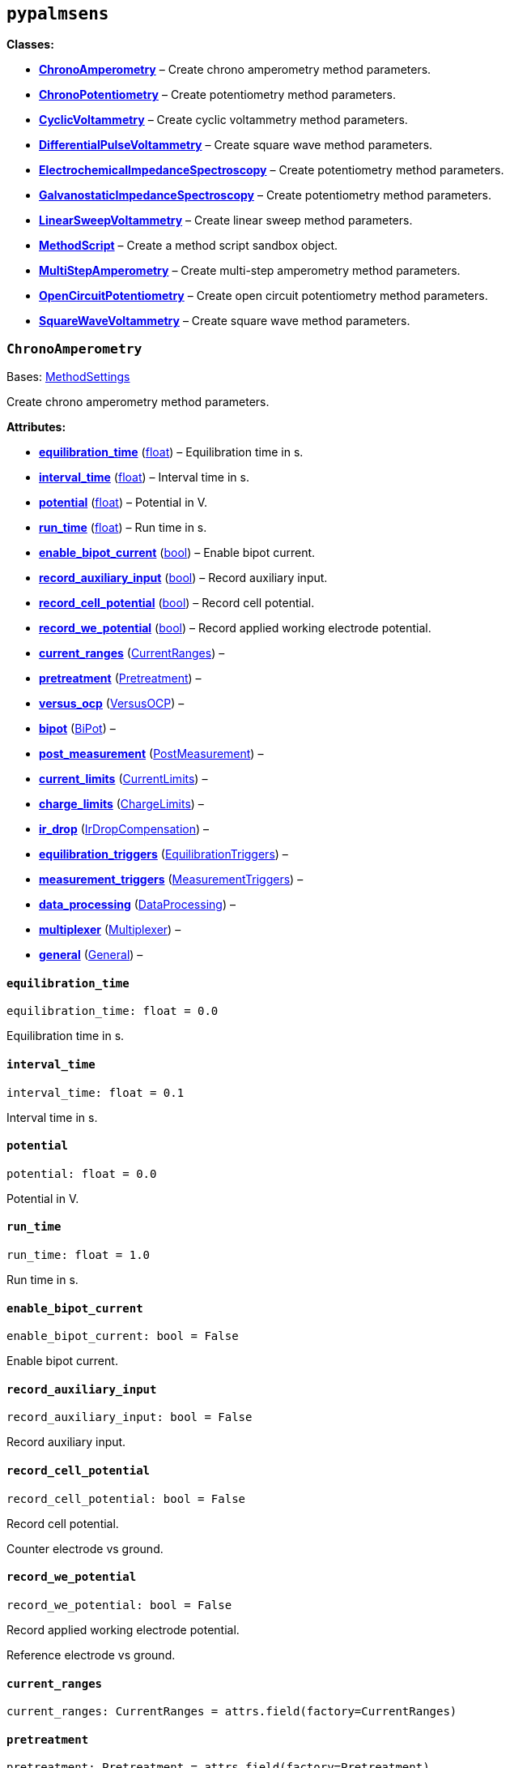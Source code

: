 == `pypalmsens`

*Classes:*

* link:#pypalmsens.ChronoAmperometry[*ChronoAmperometry*] – Create
chrono amperometry method parameters.
* link:#pypalmsens.ChronoPotentiometry[*ChronoPotentiometry*] – Create
potentiometry method parameters.
* link:#pypalmsens.CyclicVoltammetry[*CyclicVoltammetry*] – Create
cyclic voltammetry method parameters.
* link:#pypalmsens.DifferentialPulseVoltammetry[*DifferentialPulseVoltammetry*]
– Create square wave method parameters.
* link:#pypalmsens.ElectrochemicalImpedanceSpectroscopy[*ElectrochemicalImpedanceSpectroscopy*]
– Create potentiometry method parameters.
* link:#pypalmsens.GalvanostaticImpedanceSpectroscopy[*GalvanostaticImpedanceSpectroscopy*]
– Create potentiometry method parameters.
* link:#pypalmsens.LinearSweepVoltammetry[*LinearSweepVoltammetry*] –
Create linear sweep method parameters.
* link:#pypalmsens.MethodScript[*MethodScript*] – Create a method script
sandbox object.
* link:#pypalmsens.MultiStepAmperometry[*MultiStepAmperometry*] – Create
multi-step amperometry method parameters.
* link:#pypalmsens.OpenCircuitPotentiometry[*OpenCircuitPotentiometry*]
– Create open circuit potentiometry method parameters.
* link:#pypalmsens.SquareWaveVoltammetry[*SquareWaveVoltammetry*] –
Create square wave method parameters.

=== `ChronoAmperometry`

Bases:
link:#pypalmsens._methods.techniques.MethodSettings[MethodSettings]

Create chrono amperometry method parameters.

*Attributes:*

* link:#pypalmsens.ChronoAmperometry.equilibration_time[*equilibration++_++time*]
(link:#float[float]) – Equilibration time in s.
* link:#pypalmsens.ChronoAmperometry.interval_time[*interval++_++time*]
(link:#float[float]) – Interval time in s.
* link:#pypalmsens.ChronoAmperometry.potential[*potential*]
(link:#float[float]) – Potential in V.
* link:#pypalmsens.ChronoAmperometry.run_time[*run++_++time*]
(link:#float[float]) – Run time in s.
* link:#pypalmsens.ChronoAmperometry.enable_bipot_current[*enable++_++bipot++_++current*]
(link:#bool[bool]) – Enable bipot current.
* link:#pypalmsens.ChronoAmperometry.record_auxiliary_input[*record++_++auxiliary++_++input*]
(link:#bool[bool]) – Record auxiliary input.
* link:#pypalmsens.ChronoAmperometry.record_cell_potential[*record++_++cell++_++potential*]
(link:#bool[bool]) – Record cell potential.
* link:#pypalmsens.ChronoAmperometry.record_we_potential[*record++_++we++_++potential*]
(link:#bool[bool]) – Record applied working electrode potential.
* link:#pypalmsens.ChronoAmperometry.current_ranges[*current++_++ranges*]
(link:#pypalmsens._methods.settings.CurrentRanges[CurrentRanges]) –
* link:#pypalmsens.ChronoAmperometry.pretreatment[*pretreatment*]
(link:#pypalmsens._methods.settings.Pretreatment[Pretreatment]) –
* link:#pypalmsens.ChronoAmperometry.versus_ocp[*versus++_++ocp*]
(link:#pypalmsens._methods.settings.VersusOCP[VersusOCP]) –
* link:#pypalmsens.ChronoAmperometry.bipot[*bipot*]
(link:#pypalmsens._methods.settings.BiPot[BiPot]) –
* link:#pypalmsens.ChronoAmperometry.post_measurement[*post++_++measurement*]
(link:#pypalmsens._methods.settings.PostMeasurement[PostMeasurement]) –
* link:#pypalmsens.ChronoAmperometry.current_limits[*current++_++limits*]
(link:#pypalmsens._methods.settings.CurrentLimits[CurrentLimits]) –
* link:#pypalmsens.ChronoAmperometry.charge_limits[*charge++_++limits*]
(link:#pypalmsens._methods.settings.ChargeLimits[ChargeLimits]) –
* link:#pypalmsens.ChronoAmperometry.ir_drop[*ir++_++drop*]
(link:#pypalmsens._methods.settings.IrDropCompensation[IrDropCompensation])
–
* link:#pypalmsens.ChronoAmperometry.equilibration_triggers[*equilibration++_++triggers*]
(link:#pypalmsens._methods.settings.EquilibrationTriggers[EquilibrationTriggers])
–
* link:#pypalmsens.ChronoAmperometry.measurement_triggers[*measurement++_++triggers*]
(link:#pypalmsens._methods.settings.MeasurementTriggers[MeasurementTriggers])
–
* link:#pypalmsens.ChronoAmperometry.data_processing[*data++_++processing*]
(link:#pypalmsens._methods.settings.DataProcessing[DataProcessing]) –
* link:#pypalmsens.ChronoAmperometry.multiplexer[*multiplexer*]
(link:#pypalmsens._methods.settings.Multiplexer[Multiplexer]) –
* link:#pypalmsens.ChronoAmperometry.general[*general*]
(link:#pypalmsens._methods.settings.General[General]) –

==== `equilibration++_++time`

[source,python]
----
equilibration_time: float = 0.0
----

Equilibration time in s.

==== `interval++_++time`

[source,python]
----
interval_time: float = 0.1
----

Interval time in s.

==== `potential`

[source,python]
----
potential: float = 0.0
----

Potential in V.

==== `run++_++time`

[source,python]
----
run_time: float = 1.0
----

Run time in s.

==== `enable++_++bipot++_++current`

[source,python]
----
enable_bipot_current: bool = False
----

Enable bipot current.

==== `record++_++auxiliary++_++input`

[source,python]
----
record_auxiliary_input: bool = False
----

Record auxiliary input.

==== `record++_++cell++_++potential`

[source,python]
----
record_cell_potential: bool = False
----

Record cell potential.

Counter electrode vs ground.

==== `record++_++we++_++potential`

[source,python]
----
record_we_potential: bool = False
----

Record applied working electrode potential.

Reference electrode vs ground.

==== `current++_++ranges`

[source,python]
----
current_ranges: CurrentRanges = attrs.field(factory=CurrentRanges)
----

==== `pretreatment`

[source,python]
----
pretreatment: Pretreatment = attrs.field(factory=Pretreatment)
----

==== `versus++_++ocp`

[source,python]
----
versus_ocp: VersusOCP = attrs.field(factory=VersusOCP)
----

==== `bipot`

[source,python]
----
bipot: BiPot = attrs.field(factory=BiPot)
----

==== `post++_++measurement`

[source,python]
----
post_measurement: PostMeasurement = attrs.field(factory=PostMeasurement)
----

==== `current++_++limits`

[source,python]
----
current_limits: CurrentLimits = attrs.field(factory=CurrentLimits)
----

==== `charge++_++limits`

[source,python]
----
charge_limits: ChargeLimits = attrs.field(factory=ChargeLimits)
----

==== `ir++_++drop`

[source,python]
----
ir_drop: IrDropCompensation = attrs.field(factory=IrDropCompensation)
----

==== `equilibration++_++triggers`

[source,python]
----
equilibration_triggers: EquilibrationTriggers = attrs.field(factory=EquilibrationTriggers)
----

==== `measurement++_++triggers`

[source,python]
----
measurement_triggers: MeasurementTriggers = attrs.field(factory=MeasurementTriggers)
----

==== `data++_++processing`

[source,python]
----
data_processing: DataProcessing = attrs.field(factory=DataProcessing)
----

==== `multiplexer`

[source,python]
----
multiplexer: Multiplexer = attrs.field(factory=Multiplexer)
----

==== `general`

[source,python]
----
general: General = attrs.field(factory=General)
----

=== `ChronoPotentiometry`

Bases:
link:#pypalmsens._methods.techniques.MethodSettings[MethodSettings]

Create potentiometry method parameters.

*Attributes:*

* link:#pypalmsens.ChronoPotentiometry.current[*current*]
(link:#float[float]) – The current to apply in the given current range.
* link:#pypalmsens.ChronoPotentiometry.applied_current_range[*applied++_++current++_++range*]
(link:#pypalmsens._methods._shared.CURRENT_RANGE[CURRENT++_++RANGE]) –
Applied current range.
* link:#pypalmsens.ChronoPotentiometry.interval_time[*interval++_++time*]
(link:#float[float]) – Interval time in s (default: 0.1)
* link:#pypalmsens.ChronoPotentiometry.run_time[*run++_++time*]
(link:#float[float]) – Run time in s (default: 1.0)
* link:#pypalmsens.ChronoPotentiometry.record_auxiliary_input[*record++_++auxiliary++_++input*]
(link:#bool[bool]) – Record auxiliary input.
* link:#pypalmsens.ChronoPotentiometry.record_cell_potential[*record++_++cell++_++potential*]
(link:#bool[bool]) – Record cell potential.
* link:#pypalmsens.ChronoPotentiometry.record_we_current[*record++_++we++_++current*]
(link:#bool[bool]) – Record working electrode current.
* link:#pypalmsens.ChronoPotentiometry.current_ranges[*current++_++ranges*]
(link:#pypalmsens._methods.settings.CurrentRanges[CurrentRanges]) –
* link:#pypalmsens.ChronoPotentiometry.potential_ranges[*potential++_++ranges*]
(link:#pypalmsens._methods.settings.PotentialRanges[PotentialRanges]) –
* link:#pypalmsens.ChronoPotentiometry.pretreatment[*pretreatment*]
(link:#pypalmsens._methods.settings.Pretreatment[Pretreatment]) –
* link:#pypalmsens.ChronoPotentiometry.post_measurement[*post++_++measurement*]
(link:#pypalmsens._methods.settings.PostMeasurement[PostMeasurement]) –
* link:#pypalmsens.ChronoPotentiometry.potential_limits[*potential++_++limits*]
(link:#pypalmsens._methods.settings.PotentialLimits[PotentialLimits]) –
* link:#pypalmsens.ChronoPotentiometry.measurement_triggers[*measurement++_++triggers*]
(link:#pypalmsens._methods.settings.MeasurementTriggers[MeasurementTriggers])
–
* link:#pypalmsens.ChronoPotentiometry.data_processing[*data++_++processing*]
(link:#pypalmsens._methods.settings.DataProcessing[DataProcessing]) –
* link:#pypalmsens.ChronoPotentiometry.multiplexer[*multiplexer*]
(link:#pypalmsens._methods.settings.Multiplexer[Multiplexer]) –
* link:#pypalmsens.ChronoPotentiometry.general[*general*]
(link:#pypalmsens._methods.settings.General[General]) –

==== `current`

[source,python]
----
current: float = 0.0
----

The current to apply in the given current range.

Note that this value acts as a multiplier in the applied current range.

So if 10 uA is the applied current range and 1.5 is given as current
value, the applied current will be 15 uA.

==== `applied++_++current++_++range`

[source,python]
----
applied_current_range: CURRENT_RANGE = CURRENT_RANGE.cr_100_uA
----

Applied current range.

Use `CURRENT++_++RANGE` to define the range.

==== `interval++_++time`

[source,python]
----
interval_time: float = 0.1
----

Interval time in s (default: 0.1)

==== `run++_++time`

[source,python]
----
run_time: float = 1.0
----

Run time in s (default: 1.0)

==== `record++_++auxiliary++_++input`

[source,python]
----
record_auxiliary_input: bool = False
----

Record auxiliary input.

==== `record++_++cell++_++potential`

[source,python]
----
record_cell_potential: bool = False
----

Record cell potential.

Counter electrode vs ground.

==== `record++_++we++_++current`

[source,python]
----
record_we_current: bool = False
----

Record working electrode current.

==== `current++_++ranges`

[source,python]
----
current_ranges: CurrentRanges = attrs.field(factory=CurrentRanges)
----

==== `potential++_++ranges`

[source,python]
----
potential_ranges: PotentialRanges = attrs.field(factory=PotentialRanges)
----

==== `pretreatment`

[source,python]
----
pretreatment: Pretreatment = attrs.field(factory=Pretreatment)
----

==== `post++_++measurement`

[source,python]
----
post_measurement: PostMeasurement = attrs.field(factory=PostMeasurement)
----

==== `potential++_++limits`

[source,python]
----
potential_limits: PotentialLimits = attrs.field(factory=PotentialLimits)
----

==== `measurement++_++triggers`

[source,python]
----
measurement_triggers: MeasurementTriggers = attrs.field(factory=MeasurementTriggers)
----

==== `data++_++processing`

[source,python]
----
data_processing: DataProcessing = attrs.field(factory=DataProcessing)
----

==== `multiplexer`

[source,python]
----
multiplexer: Multiplexer = attrs.field(factory=Multiplexer)
----

==== `general`

[source,python]
----
general: General = attrs.field(factory=General)
----

=== `CyclicVoltammetry`

Bases:
link:#pypalmsens._methods.techniques.MethodSettings[MethodSettings]

Create cyclic voltammetry method parameters.

*Attributes:*

* link:#pypalmsens.CyclicVoltammetry.equilibration_time[*equilibration++_++time*]
(link:#float[float]) – Equilibration time in s
* link:#pypalmsens.CyclicVoltammetry.begin_potential[*begin++_++potential*]
(link:#float[float]) – Begin potential in V
* link:#pypalmsens.CyclicVoltammetry.vertex1_potential[*vertex1++_++potential*]
(link:#float[float]) – Vertex 1 potential in V
* link:#pypalmsens.CyclicVoltammetry.vertex2_potential[*vertex2++_++potential*]
(link:#float[float]) – Vertex 2 potential in V
* link:#pypalmsens.CyclicVoltammetry.step_potential[*step++_++potential*]
(link:#float[float]) – Step potential in V
* link:#pypalmsens.CyclicVoltammetry.scanrate[*scanrate*]
(link:#float[float]) – Scan rate in V/s
* link:#pypalmsens.CyclicVoltammetry.n_scans[*n++_++scans*]
(link:#float[float]) – Number of scans
* link:#pypalmsens.CyclicVoltammetry.enable_bipot_current[*enable++_++bipot++_++current*]
(link:#bool[bool]) – Enable bipot current.
* link:#pypalmsens.CyclicVoltammetry.record_auxiliary_input[*record++_++auxiliary++_++input*]
(link:#bool[bool]) – Record auxiliary input.
* link:#pypalmsens.CyclicVoltammetry.record_cell_potential[*record++_++cell++_++potential*]
(link:#bool[bool]) – Record cell potential.
* link:#pypalmsens.CyclicVoltammetry.record_we_potential[*record++_++we++_++potential*]
(link:#bool[bool]) – Record applied working electrode potential.
* link:#pypalmsens.CyclicVoltammetry.current_ranges[*current++_++ranges*]
(link:#pypalmsens._methods.settings.CurrentRanges[CurrentRanges]) –
* link:#pypalmsens.CyclicVoltammetry.pretreatment[*pretreatment*]
(link:#pypalmsens._methods.settings.Pretreatment[Pretreatment]) –
* link:#pypalmsens.CyclicVoltammetry.versus_ocp[*versus++_++ocp*]
(link:#pypalmsens._methods.settings.VersusOCP[VersusOCP]) –
* link:#pypalmsens.CyclicVoltammetry.post_measurement[*post++_++measurement*]
(link:#pypalmsens._methods.settings.PostMeasurement[PostMeasurement]) –
* link:#pypalmsens.CyclicVoltammetry.current_limits[*current++_++limits*]
(link:#pypalmsens._methods.settings.CurrentLimits[CurrentLimits]) –
* link:#pypalmsens.CyclicVoltammetry.ir_drop_compensation[*ir++_++drop++_++compensation*]
(link:#pypalmsens._methods.settings.IrDropCompensation[IrDropCompensation])
–
* link:#pypalmsens.CyclicVoltammetry.equilibrion_triggers[*equilibrion++_++triggers*]
(link:#pypalmsens._methods.settings.EquilibrationTriggers[EquilibrationTriggers])
–
* link:#pypalmsens.CyclicVoltammetry.measurement_triggers[*measurement++_++triggers*]
(link:#pypalmsens._methods.settings.MeasurementTriggers[MeasurementTriggers])
–
* link:#pypalmsens.CyclicVoltammetry.data_processing[*data++_++processing*]
(link:#pypalmsens._methods.settings.DataProcessing[DataProcessing]) –
* link:#pypalmsens.CyclicVoltammetry.general[*general*]
(link:#pypalmsens._methods.settings.General[General]) –

==== `equilibration++_++time`

[source,python]
----
equilibration_time: float = 0.0
----

Equilibration time in s

==== `begin++_++potential`

[source,python]
----
begin_potential: float = -0.5
----

Begin potential in V

==== `vertex1++_++potential`

[source,python]
----
vertex1_potential: float = 0.5
----

Vertex 1 potential in V

==== `vertex2++_++potential`

[source,python]
----
vertex2_potential: float = -0.5
----

Vertex 2 potential in V

==== `step++_++potential`

[source,python]
----
step_potential: float = 0.1
----

Step potential in V

==== `scanrate`

[source,python]
----
scanrate: float = 1.0
----

Scan rate in V/s

==== `n++_++scans`

[source,python]
----
n_scans: float = 1
----

Number of scans

==== `enable++_++bipot++_++current`

[source,python]
----
enable_bipot_current: bool = False
----

Enable bipot current.

==== `record++_++auxiliary++_++input`

[source,python]
----
record_auxiliary_input: bool = False
----

Record auxiliary input.

==== `record++_++cell++_++potential`

[source,python]
----
record_cell_potential: bool = False
----

Record cell potential.

Counter electrode vs ground.

==== `record++_++we++_++potential`

[source,python]
----
record_we_potential: bool = False
----

Record applied working electrode potential.

Reference electrode vs ground.

==== `current++_++ranges`

[source,python]
----
current_ranges: CurrentRanges = attrs.field(factory=CurrentRanges)
----

==== `pretreatment`

[source,python]
----
pretreatment: Pretreatment = attrs.field(factory=Pretreatment)
----

==== `versus++_++ocp`

[source,python]
----
versus_ocp: VersusOCP = attrs.field(factory=VersusOCP)
----

==== `post++_++measurement`

[source,python]
----
post_measurement: PostMeasurement = attrs.field(factory=PostMeasurement)
----

==== `current++_++limits`

[source,python]
----
current_limits: CurrentLimits = attrs.field(factory=CurrentLimits)
----

==== `ir++_++drop++_++compensation`

[source,python]
----
ir_drop_compensation: IrDropCompensation = attrs.field(factory=IrDropCompensation)
----

==== `equilibrion++_++triggers`

[source,python]
----
equilibrion_triggers: EquilibrationTriggers = attrs.field(factory=EquilibrationTriggers)
----

==== `measurement++_++triggers`

[source,python]
----
measurement_triggers: MeasurementTriggers = attrs.field(factory=MeasurementTriggers)
----

==== `data++_++processing`

[source,python]
----
data_processing: DataProcessing = attrs.field(factory=DataProcessing)
----

==== `general`

[source,python]
----
general: General = attrs.field(factory=General)
----

=== `DifferentialPulseVoltammetry`

Bases:
link:#pypalmsens._methods.techniques.MethodSettings[MethodSettings]

Create square wave method parameters.

*Attributes:*

* link:#pypalmsens.DifferentialPulseVoltammetry.equilibration_time[*equilibration++_++time*]
(link:#float[float]) – Equilibration time in s.
* link:#pypalmsens.DifferentialPulseVoltammetry.begin_potential[*begin++_++potential*]
(link:#float[float]) – Begin potential in V.
* link:#pypalmsens.DifferentialPulseVoltammetry.end_potential[*end++_++potential*]
(link:#float[float]) – End potential in V.
* link:#pypalmsens.DifferentialPulseVoltammetry.step_potential[*step++_++potential*]
(link:#float[float]) – Step potential in V.
* link:#pypalmsens.DifferentialPulseVoltammetry.pulse_potential[*pulse++_++potential*]
(link:#float[float]) – Pulse potential in V.
* link:#pypalmsens.DifferentialPulseVoltammetry.pulse_time[*pulse++_++time*]
(link:#float[float]) – Pulse time in s.
* link:#pypalmsens.DifferentialPulseVoltammetry.scan_rate[*scan++_++rate*]
(link:#float[float]) – Scan rate (potential/time) in V/s.
* link:#pypalmsens.DifferentialPulseVoltammetry.enable_bipot_current[*enable++_++bipot++_++current*]
(link:#bool[bool]) – Enable bipot current.
* link:#pypalmsens.DifferentialPulseVoltammetry.record_auxiliary_input[*record++_++auxiliary++_++input*]
(link:#bool[bool]) – Record auxiliary input.
* link:#pypalmsens.DifferentialPulseVoltammetry.record_cell_potential[*record++_++cell++_++potential*]
(link:#bool[bool]) – Record cell potential.
* link:#pypalmsens.DifferentialPulseVoltammetry.record_we_potential[*record++_++we++_++potential*]
(link:#bool[bool]) – Record applied working electrode potential.
* link:#pypalmsens.DifferentialPulseVoltammetry.current_ranges[*current++_++ranges*]
(link:#pypalmsens._methods.settings.CurrentRanges[CurrentRanges]) –
* link:#pypalmsens.DifferentialPulseVoltammetry.pretreatment[*pretreatment*]
(link:#pypalmsens._methods.settings.Pretreatment[Pretreatment]) –
* link:#pypalmsens.DifferentialPulseVoltammetry.versus_ocp[*versus++_++ocp*]
(link:#pypalmsens._methods.settings.VersusOCP[VersusOCP]) –
* link:#pypalmsens.DifferentialPulseVoltammetry.bipot[*bipot*]
(link:#pypalmsens._methods.settings.BiPot[BiPot]) –
* link:#pypalmsens.DifferentialPulseVoltammetry.post_measurement[*post++_++measurement*]
(link:#pypalmsens._methods.settings.PostMeasurement[PostMeasurement]) –
* link:#pypalmsens.DifferentialPulseVoltammetry.ir_drop[*ir++_++drop*]
(link:#pypalmsens._methods.settings.IrDropCompensation[IrDropCompensation])
–
* link:#pypalmsens.DifferentialPulseVoltammetry.equilibration_triggers[*equilibration++_++triggers*]
(link:#pypalmsens._methods.settings.EquilibrationTriggers[EquilibrationTriggers])
–
* link:#pypalmsens.DifferentialPulseVoltammetry.measurement_triggers[*measurement++_++triggers*]
(link:#pypalmsens._methods.settings.MeasurementTriggers[MeasurementTriggers])
–
* link:#pypalmsens.DifferentialPulseVoltammetry.data_processing[*data++_++processing*]
(link:#pypalmsens._methods.settings.DataProcessing[DataProcessing]) –
* link:#pypalmsens.DifferentialPulseVoltammetry.multiplexer[*multiplexer*]
(link:#pypalmsens._methods.settings.Multiplexer[Multiplexer]) –
* link:#pypalmsens.DifferentialPulseVoltammetry.general[*general*]
(link:#pypalmsens._methods.settings.General[General]) –

==== `equilibration++_++time`

[source,python]
----
equilibration_time: float = 0.0
----

Equilibration time in s.

==== `begin++_++potential`

[source,python]
----
begin_potential: float = -0.5
----

Begin potential in V.

==== `end++_++potential`

[source,python]
----
end_potential: float = 0.5
----

End potential in V.

==== `step++_++potential`

[source,python]
----
step_potential: float = 0.1
----

Step potential in V.

==== `pulse++_++potential`

[source,python]
----
pulse_potential: float = 0.05
----

Pulse potential in V.

==== `pulse++_++time`

[source,python]
----
pulse_time: float = 0.01
----

Pulse time in s.

==== `scan++_++rate`

[source,python]
----
scan_rate: float = 1.0
----

Scan rate (potential/time) in V/s.

==== `enable++_++bipot++_++current`

[source,python]
----
enable_bipot_current: bool = False
----

Enable bipot current.

==== `record++_++auxiliary++_++input`

[source,python]
----
record_auxiliary_input: bool = False
----

Record auxiliary input.

==== `record++_++cell++_++potential`

[source,python]
----
record_cell_potential: bool = False
----

Record cell potential.

Counter electrode vs ground.

==== `record++_++we++_++potential`

[source,python]
----
record_we_potential: bool = False
----

Record applied working electrode potential.

Reference electrode vs ground.

==== `current++_++ranges`

[source,python]
----
current_ranges: CurrentRanges = attrs.field(factory=CurrentRanges)
----

==== `pretreatment`

[source,python]
----
pretreatment: Pretreatment = attrs.field(factory=Pretreatment)
----

==== `versus++_++ocp`

[source,python]
----
versus_ocp: VersusOCP = attrs.field(factory=VersusOCP)
----

==== `bipot`

[source,python]
----
bipot: BiPot = attrs.field(factory=BiPot)
----

==== `post++_++measurement`

[source,python]
----
post_measurement: PostMeasurement = attrs.field(factory=PostMeasurement)
----

==== `ir++_++drop`

[source,python]
----
ir_drop: IrDropCompensation = attrs.field(factory=IrDropCompensation)
----

==== `equilibration++_++triggers`

[source,python]
----
equilibration_triggers: EquilibrationTriggers = attrs.field(factory=EquilibrationTriggers)
----

==== `measurement++_++triggers`

[source,python]
----
measurement_triggers: MeasurementTriggers = attrs.field(factory=MeasurementTriggers)
----

==== `data++_++processing`

[source,python]
----
data_processing: DataProcessing = attrs.field(factory=DataProcessing)
----

==== `multiplexer`

[source,python]
----
multiplexer: Multiplexer = attrs.field(factory=Multiplexer)
----

==== `general`

[source,python]
----
general: General = attrs.field(factory=General)
----

=== `ElectrochemicalImpedanceSpectroscopy`

Bases:
link:#pypalmsens._methods.techniques.MethodSettings[MethodSettings]

Create potentiometry method parameters.

*Attributes:*

* link:#pypalmsens.ElectrochemicalImpedanceSpectroscopy.equilibration_time[*equilibration++_++time*]
(link:#float[float]) – Equilibration time in s.
* link:#pypalmsens.ElectrochemicalImpedanceSpectroscopy.dc_potential[*dc++_++potential*]
(link:#float[float]) – DC potential in V.
* link:#pypalmsens.ElectrochemicalImpedanceSpectroscopy.ac_potential[*ac++_++potential*]
(link:#float[float]) – AC potential in V RMS.
* link:#pypalmsens.ElectrochemicalImpedanceSpectroscopy.n_frequencies[*n++_++frequencies*]
(link:#int[int]) – Number of frequencies.
* link:#pypalmsens.ElectrochemicalImpedanceSpectroscopy.max_frequency[*max++_++frequency*]
(link:#float[float]) – Maximum frequency in Hz.
* link:#pypalmsens.ElectrochemicalImpedanceSpectroscopy.min_frequency[*min++_++frequency*]
(link:#float[float]) – Minimum frequency in Hz.
* link:#pypalmsens.ElectrochemicalImpedanceSpectroscopy.current_ranges[*current++_++ranges*]
(link:#pypalmsens._methods.settings.CurrentRanges[CurrentRanges]) –
* link:#pypalmsens.ElectrochemicalImpedanceSpectroscopy.potential_ranges[*potential++_++ranges*]
(link:#pypalmsens._methods.settings.PotentialRanges[PotentialRanges]) –
* link:#pypalmsens.ElectrochemicalImpedanceSpectroscopy.pretreatment[*pretreatment*]
(link:#pypalmsens._methods.settings.Pretreatment[Pretreatment]) –
* link:#pypalmsens.ElectrochemicalImpedanceSpectroscopy.versus_ocp[*versus++_++ocp*]
(link:#pypalmsens._methods.settings.VersusOCP[VersusOCP]) –
* link:#pypalmsens.ElectrochemicalImpedanceSpectroscopy.post_measurement[*post++_++measurement*]
(link:#pypalmsens._methods.settings.PostMeasurement[PostMeasurement]) –
* link:#pypalmsens.ElectrochemicalImpedanceSpectroscopy.measurement_triggers[*measurement++_++triggers*]
(link:#pypalmsens._methods.settings.MeasurementTriggers[MeasurementTriggers])
–
* link:#pypalmsens.ElectrochemicalImpedanceSpectroscopy.equilibration_triggers[*equilibration++_++triggers*]
(link:#pypalmsens._methods.settings.EquilibrationTriggers[EquilibrationTriggers])
–
* link:#pypalmsens.ElectrochemicalImpedanceSpectroscopy.multiplexer[*multiplexer*]
(link:#pypalmsens._methods.settings.Multiplexer[Multiplexer]) –
* link:#pypalmsens.ElectrochemicalImpedanceSpectroscopy.general[*general*]
(link:#pypalmsens._methods.settings.General[General]) –

==== `equilibration++_++time`

[source,python]
----
equilibration_time: float = 0.0
----

Equilibration time in s.

==== `dc++_++potential`

[source,python]
----
dc_potential: float = 0.0
----

DC potential in V.

==== `ac++_++potential`

[source,python]
----
ac_potential: float = 0.01
----

AC potential in V RMS.

==== `n++_++frequencies`

[source,python]
----
n_frequencies: int = 11
----

Number of frequencies.

==== `max++_++frequency`

[source,python]
----
max_frequency: float = 100000.0
----

Maximum frequency in Hz.

==== `min++_++frequency`

[source,python]
----
min_frequency: float = 1000.0
----

Minimum frequency in Hz.

==== `current++_++ranges`

[source,python]
----
current_ranges: CurrentRanges = attrs.field(factory=CurrentRanges)
----

==== `potential++_++ranges`

[source,python]
----
potential_ranges: PotentialRanges = attrs.field(factory=PotentialRanges)
----

==== `pretreatment`

[source,python]
----
pretreatment: Pretreatment = attrs.field(factory=Pretreatment)
----

==== `versus++_++ocp`

[source,python]
----
versus_ocp: VersusOCP = attrs.field(factory=VersusOCP)
----

==== `post++_++measurement`

[source,python]
----
post_measurement: PostMeasurement = attrs.field(factory=PostMeasurement)
----

==== `measurement++_++triggers`

[source,python]
----
measurement_triggers: MeasurementTriggers = attrs.field(factory=MeasurementTriggers)
----

==== `equilibration++_++triggers`

[source,python]
----
equilibration_triggers: EquilibrationTriggers = attrs.field(factory=EquilibrationTriggers)
----

==== `multiplexer`

[source,python]
----
multiplexer: Multiplexer = attrs.field(factory=Multiplexer)
----

==== `general`

[source,python]
----
general: General = attrs.field(factory=General)
----

=== `GalvanostaticImpedanceSpectroscopy`

Bases:
link:#pypalmsens._methods.techniques.MethodSettings[MethodSettings]

Create potentiometry method parameters.

*Attributes:*

* link:#pypalmsens.GalvanostaticImpedanceSpectroscopy.applied_current_range[*applied++_++current++_++range*]
(link:#pypalmsens._methods._shared.CURRENT_RANGE[CURRENT++_++RANGE]) –
Applied current range.
* link:#pypalmsens.GalvanostaticImpedanceSpectroscopy.equilibration_time[*equilibration++_++time*]
(link:#float[float]) – Equilibration time in s.
* link:#pypalmsens.GalvanostaticImpedanceSpectroscopy.ac_current[*ac++_++current*]
(link:#float[float]) – AC current in applied current range RMS.
* link:#pypalmsens.GalvanostaticImpedanceSpectroscopy.dc_current[*dc++_++current*]
(link:#float[float]) – DC current in applied current range.
* link:#pypalmsens.GalvanostaticImpedanceSpectroscopy.n_frequencies[*n++_++frequencies*]
(link:#int[int]) – Number of frequencies.
* link:#pypalmsens.GalvanostaticImpedanceSpectroscopy.max_frequency[*max++_++frequency*]
(link:#float[float]) – Maximum frequency in Hz.
* link:#pypalmsens.GalvanostaticImpedanceSpectroscopy.min_frequency[*min++_++frequency*]
(link:#float[float]) – Minimum frequency in Hz.
* link:#pypalmsens.GalvanostaticImpedanceSpectroscopy.current_ranges[*current++_++ranges*]
(link:#pypalmsens._methods.settings.CurrentRanges[CurrentRanges]) –
* link:#pypalmsens.GalvanostaticImpedanceSpectroscopy.potential_ranges[*potential++_++ranges*]
(link:#pypalmsens._methods.settings.PotentialRanges[PotentialRanges]) –
* link:#pypalmsens.GalvanostaticImpedanceSpectroscopy.pretreatment[*pretreatment*]
(link:#pypalmsens._methods.settings.Pretreatment[Pretreatment]) –
* link:#pypalmsens.GalvanostaticImpedanceSpectroscopy.post_measurement[*post++_++measurement*]
(link:#pypalmsens._methods.settings.PostMeasurement[PostMeasurement]) –
* link:#pypalmsens.GalvanostaticImpedanceSpectroscopy.equilibration_triggers[*equilibration++_++triggers*]
(link:#pypalmsens._methods.settings.EquilibrationTriggers[EquilibrationTriggers])
–
* link:#pypalmsens.GalvanostaticImpedanceSpectroscopy.measurement_triggers[*measurement++_++triggers*]
(link:#pypalmsens._methods.settings.MeasurementTriggers[MeasurementTriggers])
–
* link:#pypalmsens.GalvanostaticImpedanceSpectroscopy.multiplexer[*multiplexer*]
(link:#pypalmsens._methods.settings.Multiplexer[Multiplexer]) –
* link:#pypalmsens.GalvanostaticImpedanceSpectroscopy.general[*general*]
(link:#pypalmsens._methods.settings.General[General]) –

==== `applied++_++current++_++range`

[source,python]
----
applied_current_range: CURRENT_RANGE = CURRENT_RANGE.cr_100_uA
----

Applied current range.

Use `CURRENT++_++RANGE` to define the range.

==== `equilibration++_++time`

[source,python]
----
equilibration_time: float = 0.0
----

Equilibration time in s.

==== `ac++_++current`

[source,python]
----
ac_current: float = 0.01
----

AC current in applied current range RMS.

==== `dc++_++current`

[source,python]
----
dc_current: float = 0.0
----

DC current in applied current range.

==== `n++_++frequencies`

[source,python]
----
n_frequencies: int = 11
----

Number of frequencies.

==== `max++_++frequency`

[source,python]
----
max_frequency: float = 100000.0
----

Maximum frequency in Hz.

==== `min++_++frequency`

[source,python]
----
min_frequency: float = 1000.0
----

Minimum frequency in Hz.

==== `current++_++ranges`

[source,python]
----
current_ranges: CurrentRanges = attrs.field(factory=CurrentRanges)
----

==== `potential++_++ranges`

[source,python]
----
potential_ranges: PotentialRanges = attrs.field(factory=PotentialRanges)
----

==== `pretreatment`

[source,python]
----
pretreatment: Pretreatment = attrs.field(factory=Pretreatment)
----

==== `post++_++measurement`

[source,python]
----
post_measurement: PostMeasurement = attrs.field(factory=PostMeasurement)
----

==== `equilibration++_++triggers`

[source,python]
----
equilibration_triggers: EquilibrationTriggers = attrs.field(factory=EquilibrationTriggers)
----

==== `measurement++_++triggers`

[source,python]
----
measurement_triggers: MeasurementTriggers = attrs.field(factory=MeasurementTriggers)
----

==== `multiplexer`

[source,python]
----
multiplexer: Multiplexer = attrs.field(factory=Multiplexer)
----

==== `general`

[source,python]
----
general: General = attrs.field(factory=General)
----

=== `LinearSweepVoltammetry`

Bases:
link:#pypalmsens._methods.techniques.MethodSettings[MethodSettings]

Create linear sweep method parameters.

*Attributes:*

* link:#pypalmsens.LinearSweepVoltammetry.begin_potential[*begin++_++potential*]
(link:#float[float]) – Begin potential in V.
* link:#pypalmsens.LinearSweepVoltammetry.end_potential[*end++_++potential*]
(link:#float[float]) – End potential in V.
* link:#pypalmsens.LinearSweepVoltammetry.step_potential[*step++_++potential*]
(link:#float[float]) – Step potential in V.
* link:#pypalmsens.LinearSweepVoltammetry.scanrate[*scanrate*]
(link:#float[float]) – Scan rate in V/s.
* link:#pypalmsens.LinearSweepVoltammetry.enable_bipot_current[*enable++_++bipot++_++current*]
(link:#bool[bool]) – Enable bipot current.
* link:#pypalmsens.LinearSweepVoltammetry.record_auxiliary_input[*record++_++auxiliary++_++input*]
(link:#bool[bool]) – Record auxiliary input.
* link:#pypalmsens.LinearSweepVoltammetry.record_cell_potential[*record++_++cell++_++potential*]
(link:#bool[bool]) – Record cell potential.
* link:#pypalmsens.LinearSweepVoltammetry.record_we_potential[*record++_++we++_++potential*]
(link:#bool[bool]) – Record applied working electrode potential.
* link:#pypalmsens.LinearSweepVoltammetry.current_ranges[*current++_++ranges*]
(link:#pypalmsens._methods.settings.CurrentRanges[CurrentRanges]) –
* link:#pypalmsens.LinearSweepVoltammetry.pretreatment[*pretreatment*]
(link:#pypalmsens._methods.settings.Pretreatment[Pretreatment]) –
* link:#pypalmsens.LinearSweepVoltammetry.versus_ocp[*versus++_++ocp*]
(link:#pypalmsens._methods.settings.VersusOCP[VersusOCP]) –
* link:#pypalmsens.LinearSweepVoltammetry.bipot[*bipot*]
(link:#pypalmsens._methods.settings.BiPot[BiPot]) –
* link:#pypalmsens.LinearSweepVoltammetry.post_measurement[*post++_++measurement*]
(link:#pypalmsens._methods.settings.PostMeasurement[PostMeasurement]) –
* link:#pypalmsens.LinearSweepVoltammetry.current_limits[*current++_++limits*]
(link:#pypalmsens._methods.settings.CurrentLimits[CurrentLimits]) –
* link:#pypalmsens.LinearSweepVoltammetry.ir_drop[*ir++_++drop*]
(link:#pypalmsens._methods.settings.IrDropCompensation[IrDropCompensation])
–
* link:#pypalmsens.LinearSweepVoltammetry.equilibration_triggers[*equilibration++_++triggers*]
(link:#pypalmsens._methods.settings.EquilibrationTriggers[EquilibrationTriggers])
–
* link:#pypalmsens.LinearSweepVoltammetry.measurement_triggers[*measurement++_++triggers*]
(link:#pypalmsens._methods.settings.MeasurementTriggers[MeasurementTriggers])
–
* link:#pypalmsens.LinearSweepVoltammetry.data_processing[*data++_++processing*]
(link:#pypalmsens._methods.settings.DataProcessing[DataProcessing]) –
* link:#pypalmsens.LinearSweepVoltammetry.multiplexer[*multiplexer*]
(link:#pypalmsens._methods.settings.Multiplexer[Multiplexer]) –
* link:#pypalmsens.LinearSweepVoltammetry.general[*general*]
(link:#pypalmsens._methods.settings.General[General]) –

==== `begin++_++potential`

[source,python]
----
begin_potential: float = -0.5
----

Begin potential in V.

==== `end++_++potential`

[source,python]
----
end_potential: float = 0.5
----

End potential in V.

==== `step++_++potential`

[source,python]
----
step_potential: float = 0.1
----

Step potential in V.

==== `scanrate`

[source,python]
----
scanrate: float = 1.0
----

Scan rate in V/s.

==== `enable++_++bipot++_++current`

[source,python]
----
enable_bipot_current: bool = False
----

Enable bipot current.

==== `record++_++auxiliary++_++input`

[source,python]
----
record_auxiliary_input: bool = False
----

Record auxiliary input.

==== `record++_++cell++_++potential`

[source,python]
----
record_cell_potential: bool = False
----

Record cell potential.

Counter electrode vs ground.

==== `record++_++we++_++potential`

[source,python]
----
record_we_potential: bool = False
----

Record applied working electrode potential.

Reference electrode vs ground.

==== `current++_++ranges`

[source,python]
----
current_ranges: CurrentRanges = CurrentRanges()
----

==== `pretreatment`

[source,python]
----
pretreatment: Pretreatment = attrs.field(factory=Pretreatment)
----

==== `versus++_++ocp`

[source,python]
----
versus_ocp: VersusOCP = attrs.field(factory=VersusOCP)
----

==== `bipot`

[source,python]
----
bipot: BiPot = attrs.field(factory=BiPot)
----

==== `post++_++measurement`

[source,python]
----
post_measurement: PostMeasurement = attrs.field(factory=PostMeasurement)
----

==== `current++_++limits`

[source,python]
----
current_limits: CurrentLimits = attrs.field(factory=CurrentLimits)
----

==== `ir++_++drop`

[source,python]
----
ir_drop: IrDropCompensation = attrs.field(factory=IrDropCompensation)
----

==== `equilibration++_++triggers`

[source,python]
----
equilibration_triggers: EquilibrationTriggers = attrs.field(factory=EquilibrationTriggers)
----

==== `measurement++_++triggers`

[source,python]
----
measurement_triggers: MeasurementTriggers = attrs.field(factory=MeasurementTriggers)
----

==== `data++_++processing`

[source,python]
----
data_processing: DataProcessing = attrs.field(factory=DataProcessing)
----

==== `multiplexer`

[source,python]
----
multiplexer: Multiplexer = attrs.field(factory=Multiplexer)
----

==== `general`

[source,python]
----
general: General = attrs.field(factory=General)
----

=== `MethodScript`

Bases:
link:#pypalmsens._methods.techniques.MethodSettings[MethodSettings]

Create a method script sandbox object.

*Attributes:*

* link:#pypalmsens.MethodScript.script[*script*] (link:#str[str]) –
Script to run.

==== `script`

[source,python]
----
script: str = 'e\nwait 100m\nif 1 < 2\n    send_string "Hello world"\nendif\n\n'
----

Script to run.

For more info on MethodSCRIPT, see:
https://www.palmsens.com/methodscript/ for more information.

=== `MultiStepAmperometry`

Bases:
link:#pypalmsens._methods.techniques.MethodSettings[MethodSettings]

Create multi-step amperometry method parameters.

*Attributes:*

* link:#pypalmsens.MultiStepAmperometry.equilibration_time[*equilibration++_++time*]
(link:#float[float]) – Equilibration time in s.
* link:#pypalmsens.MultiStepAmperometry.interval_time[*interval++_++time*]
(link:#float[float]) – Interval time in s.
* link:#pypalmsens.MultiStepAmperometry.n_cycles[*n++_++cycles*]
(link:#float[float]) – Number of cycles.
* link:#pypalmsens.MultiStepAmperometry.levels[*levels*]
(link:#list[list]++[++link:#pypalmsens._methods._shared.ELevel[ELevel]++]++)
– List of levels.
* link:#pypalmsens.MultiStepAmperometry.enable_bipot_current[*enable++_++bipot++_++current*]
(link:#bool[bool]) – Enable bipot current.
* link:#pypalmsens.MultiStepAmperometry.record_auxiliary_input[*record++_++auxiliary++_++input*]
(link:#bool[bool]) – Record auxiliary input.
* link:#pypalmsens.MultiStepAmperometry.record_cell_potential[*record++_++cell++_++potential*]
(link:#bool[bool]) – Record cell potential.
* link:#pypalmsens.MultiStepAmperometry.record_we_potential[*record++_++we++_++potential*]
(link:#bool[bool]) – Record applied working electrode potential.
* link:#pypalmsens.MultiStepAmperometry.current_ranges[*current++_++ranges*]
(link:#pypalmsens._methods.settings.CurrentRanges[CurrentRanges]) –
* link:#pypalmsens.MultiStepAmperometry.pretreatment[*pretreatment*]
(link:#pypalmsens._methods.settings.Pretreatment[Pretreatment]) –
* link:#pypalmsens.MultiStepAmperometry.bipot[*bipot*]
(link:#pypalmsens._methods.settings.BiPot[BiPot]) –
* link:#pypalmsens.MultiStepAmperometry.post_measurement[*post++_++measurement*]
(link:#pypalmsens._methods.settings.PostMeasurement[PostMeasurement]) –
* link:#pypalmsens.MultiStepAmperometry.current_limits[*current++_++limits*]
(link:#pypalmsens._methods.settings.CurrentLimits[CurrentLimits]) –
* link:#pypalmsens.MultiStepAmperometry.ir_drop[*ir++_++drop*]
(link:#pypalmsens._methods.settings.IrDropCompensation[IrDropCompensation])
–
* link:#pypalmsens.MultiStepAmperometry.data_processing[*data++_++processing*]
(link:#pypalmsens._methods.settings.DataProcessing[DataProcessing]) –
* link:#pypalmsens.MultiStepAmperometry.multiplexer[*multiplexer*]
(link:#pypalmsens._methods.settings.Multiplexer[Multiplexer]) –
* link:#pypalmsens.MultiStepAmperometry.general[*general*]
(link:#pypalmsens._methods.settings.General[General]) –

==== `equilibration++_++time`

[source,python]
----
equilibration_time: float = 0.0
----

Equilibration time in s.

==== `interval++_++time`

[source,python]
----
interval_time: float = 0.1
----

Interval time in s.

==== `n++_++cycles`

[source,python]
----
n_cycles: float = 1
----

Number of cycles.

==== `levels`

[source,python]
----
levels: list[ELevel] = attrs.field(factory=(lambda: [ELevel()]))
----

List of levels.

Use `ELevel()` to create levels.

==== `enable++_++bipot++_++current`

[source,python]
----
enable_bipot_current: bool = False
----

Enable bipot current.

==== `record++_++auxiliary++_++input`

[source,python]
----
record_auxiliary_input: bool = False
----

Record auxiliary input.

==== `record++_++cell++_++potential`

[source,python]
----
record_cell_potential: bool = False
----

Record cell potential.

Counter electrode vs ground.

==== `record++_++we++_++potential`

[source,python]
----
record_we_potential: bool = False
----

Record applied working electrode potential.

Reference electrode vs ground.

==== `current++_++ranges`

[source,python]
----
current_ranges: CurrentRanges = attrs.field(factory=CurrentRanges)
----

==== `pretreatment`

[source,python]
----
pretreatment: Pretreatment = attrs.field(factory=Pretreatment)
----

==== `bipot`

[source,python]
----
bipot: BiPot = attrs.field(factory=BiPot)
----

==== `post++_++measurement`

[source,python]
----
post_measurement: PostMeasurement = attrs.field(factory=PostMeasurement)
----

==== `current++_++limits`

[source,python]
----
current_limits: CurrentLimits = attrs.field(factory=CurrentLimits)
----

==== `ir++_++drop`

[source,python]
----
ir_drop: IrDropCompensation = attrs.field(factory=IrDropCompensation)
----

==== `data++_++processing`

[source,python]
----
data_processing: DataProcessing = attrs.field(factory=DataProcessing)
----

==== `multiplexer`

[source,python]
----
multiplexer: Multiplexer = attrs.field(factory=Multiplexer)
----

==== `general`

[source,python]
----
general: General = attrs.field(factory=General)
----

=== `OpenCircuitPotentiometry`

Bases:
link:#pypalmsens._methods.techniques.MethodSettings[MethodSettings]

Create open circuit potentiometry method parameters.

*Attributes:*

* link:#pypalmsens.OpenCircuitPotentiometry.interval_time[*interval++_++time*]
(link:#float[float]) – Interval time in s.
* link:#pypalmsens.OpenCircuitPotentiometry.run_time[*run++_++time*]
(link:#float[float]) – Run time in s.
* link:#pypalmsens.OpenCircuitPotentiometry.record_auxiliary_input[*record++_++auxiliary++_++input*]
(link:#bool[bool]) – Record auxiliary input.
* link:#pypalmsens.OpenCircuitPotentiometry.record_we_current[*record++_++we++_++current*]
(link:#bool[bool]) – Record working electrode current.
* link:#pypalmsens.OpenCircuitPotentiometry.record_we_current_range[*record++_++we++_++current++_++range*]
(link:#pypalmsens._methods._shared.CURRENT_RANGE[CURRENT++_++RANGE]) –
Record working electrode current range.
* link:#pypalmsens.OpenCircuitPotentiometry.current_ranges[*current++_++ranges*]
(link:#pypalmsens._methods.settings.CurrentRanges[CurrentRanges]) –
* link:#pypalmsens.OpenCircuitPotentiometry.potential_ranges[*potential++_++ranges*]
(link:#pypalmsens._methods.settings.PotentialRanges[PotentialRanges]) –
* link:#pypalmsens.OpenCircuitPotentiometry.pretreatment[*pretreatment*]
(link:#pypalmsens._methods.settings.Pretreatment[Pretreatment]) –
* link:#pypalmsens.OpenCircuitPotentiometry.post_measurement[*post++_++measurement*]
(link:#pypalmsens._methods.settings.PostMeasurement[PostMeasurement]) –
* link:#pypalmsens.OpenCircuitPotentiometry.potential_limits[*potential++_++limits*]
(link:#pypalmsens._methods.settings.PotentialLimits[PotentialLimits]) –
* link:#pypalmsens.OpenCircuitPotentiometry.measurement_triggers[*measurement++_++triggers*]
(link:#pypalmsens._methods.settings.MeasurementTriggers[MeasurementTriggers])
–
* link:#pypalmsens.OpenCircuitPotentiometry.data_processing[*data++_++processing*]
(link:#pypalmsens._methods.settings.DataProcessing[DataProcessing]) –
* link:#pypalmsens.OpenCircuitPotentiometry.multiplexer[*multiplexer*]
(link:#pypalmsens._methods.settings.Multiplexer[Multiplexer]) –
* link:#pypalmsens.OpenCircuitPotentiometry.general[*general*]
(link:#pypalmsens._methods.settings.General[General]) –

==== `interval++_++time`

[source,python]
----
interval_time: float = 0.1
----

Interval time in s.

==== `run++_++time`

[source,python]
----
run_time: float = 1.0
----

Run time in s.

==== `record++_++auxiliary++_++input`

[source,python]
----
record_auxiliary_input: bool = False
----

Record auxiliary input.

==== `record++_++we++_++current`

[source,python]
----
record_we_current: bool = False
----

Record working electrode current.

==== `record++_++we++_++current++_++range`

[source,python]
----
record_we_current_range: CURRENT_RANGE = CURRENT_RANGE.cr_1_uA
----

Record working electrode current range.

Use `CURRENT++_++RANGE` to define the range.

==== `current++_++ranges`

[source,python]
----
current_ranges: CurrentRanges = attrs.field(factory=CurrentRanges)
----

==== `potential++_++ranges`

[source,python]
----
potential_ranges: PotentialRanges = attrs.field(factory=PotentialRanges)
----

==== `pretreatment`

[source,python]
----
pretreatment: Pretreatment = attrs.field(factory=Pretreatment)
----

==== `post++_++measurement`

[source,python]
----
post_measurement: PostMeasurement = attrs.field(factory=PostMeasurement)
----

==== `potential++_++limits`

[source,python]
----
potential_limits: PotentialLimits = attrs.field(factory=PotentialLimits)
----

==== `measurement++_++triggers`

[source,python]
----
measurement_triggers: MeasurementTriggers = attrs.field(factory=MeasurementTriggers)
----

==== `data++_++processing`

[source,python]
----
data_processing: DataProcessing = attrs.field(factory=DataProcessing)
----

==== `multiplexer`

[source,python]
----
multiplexer: Multiplexer = attrs.field(factory=Multiplexer)
----

==== `general`

[source,python]
----
general: General = attrs.field(factory=General)
----

=== `SquareWaveVoltammetry`

Bases:
link:#pypalmsens._methods.techniques.MethodSettings[MethodSettings]

Create square wave method parameters.

*Attributes:*

* link:#pypalmsens.SquareWaveVoltammetry.equilibration_time[*equilibration++_++time*]
(link:#float[float]) – Equilibration time in s.
* link:#pypalmsens.SquareWaveVoltammetry.begin_potential[*begin++_++potential*]
(link:#float[float]) – Begin potential in V.
* link:#pypalmsens.SquareWaveVoltammetry.end_potential[*end++_++potential*]
(link:#float[float]) – End potential in V.
* link:#pypalmsens.SquareWaveVoltammetry.step_potential[*step++_++potential*]
(link:#float[float]) – Step potential in V.
* link:#pypalmsens.SquareWaveVoltammetry.frequency[*frequency*]
(link:#float[float]) – Frequency in Hz.
* link:#pypalmsens.SquareWaveVoltammetry.amplitude[*amplitude*]
(link:#float[float]) – Amplitude in V as half peak-to-peak value.
* link:#pypalmsens.SquareWaveVoltammetry.enable_bipot_current[*enable++_++bipot++_++current*]
(link:#bool[bool]) – Enable bipot current.
* link:#pypalmsens.SquareWaveVoltammetry.record_auxiliary_input[*record++_++auxiliary++_++input*]
(link:#bool[bool]) – Record auxiliary input.
* link:#pypalmsens.SquareWaveVoltammetry.record_cell_potential[*record++_++cell++_++potential*]
(link:#bool[bool]) – Record cell potential.
* link:#pypalmsens.SquareWaveVoltammetry.record_we_potential[*record++_++we++_++potential*]
(link:#bool[bool]) – Record applied working electrode potential.
* link:#pypalmsens.SquareWaveVoltammetry.record_forward_and_reverse_currents[*record++_++forward++_++and++_++reverse++_++currents*]
(link:#bool[bool]) – Record forward and reverse currents
* link:#pypalmsens.SquareWaveVoltammetry.current_ranges[*current++_++ranges*]
(link:#pypalmsens._methods.settings.CurrentRanges[CurrentRanges]) –
* link:#pypalmsens.SquareWaveVoltammetry.pretreatment[*pretreatment*]
(link:#pypalmsens._methods.settings.Pretreatment[Pretreatment]) –
* link:#pypalmsens.SquareWaveVoltammetry.versus_ocp[*versus++_++ocp*]
(link:#pypalmsens._methods.settings.VersusOCP[VersusOCP]) –
* link:#pypalmsens.SquareWaveVoltammetry.bipot[*bipot*]
(link:#pypalmsens._methods.settings.BiPot[BiPot]) –
* link:#pypalmsens.SquareWaveVoltammetry.post_measurement[*post++_++measurement*]
(link:#pypalmsens._methods.settings.PostMeasurement[PostMeasurement]) –
* link:#pypalmsens.SquareWaveVoltammetry.ir_drop[*ir++_++drop*]
(link:#pypalmsens._methods.settings.IrDropCompensation[IrDropCompensation])
–
* link:#pypalmsens.SquareWaveVoltammetry.equilibration_triggers[*equilibration++_++triggers*]
(link:#pypalmsens._methods.settings.EquilibrationTriggers[EquilibrationTriggers])
–
* link:#pypalmsens.SquareWaveVoltammetry.measurement_triggers[*measurement++_++triggers*]
(link:#pypalmsens._methods.settings.MeasurementTriggers[MeasurementTriggers])
–
* link:#pypalmsens.SquareWaveVoltammetry.data_processing[*data++_++processing*]
(link:#pypalmsens._methods.settings.DataProcessing[DataProcessing]) –
* link:#pypalmsens.SquareWaveVoltammetry.multiplexer[*multiplexer*]
(link:#pypalmsens._methods.settings.Multiplexer[Multiplexer]) –
* link:#pypalmsens.SquareWaveVoltammetry.general[*general*]
(link:#pypalmsens._methods.settings.General[General]) –

==== `equilibration++_++time`

[source,python]
----
equilibration_time: float = 0.0
----

Equilibration time in s.

==== `begin++_++potential`

[source,python]
----
begin_potential: float = -0.5
----

Begin potential in V.

==== `end++_++potential`

[source,python]
----
end_potential: float = 0.5
----

End potential in V.

==== `step++_++potential`

[source,python]
----
step_potential: float = 0.1
----

Step potential in V.

==== `frequency`

[source,python]
----
frequency: float = 10.0
----

Frequency in Hz.

==== `amplitude`

[source,python]
----
amplitude: float = 0.05
----

Amplitude in V as half peak-to-peak value.

==== `enable++_++bipot++_++current`

[source,python]
----
enable_bipot_current: bool = False
----

Enable bipot current.

==== `record++_++auxiliary++_++input`

[source,python]
----
record_auxiliary_input: bool = False
----

Record auxiliary input.

==== `record++_++cell++_++potential`

[source,python]
----
record_cell_potential: bool = False
----

Record cell potential.

Counter electrode vs ground.

==== `record++_++we++_++potential`

[source,python]
----
record_we_potential: bool = False
----

Record applied working electrode potential.

Reference electrode vs ground.

==== `record++_++forward++_++and++_++reverse++_++currents`

[source,python]
----
record_forward_and_reverse_currents: bool = False
----

Record forward and reverse currents

==== `current++_++ranges`

[source,python]
----
current_ranges: CurrentRanges = attrs.field(factory=CurrentRanges)
----

==== `pretreatment`

[source,python]
----
pretreatment: Pretreatment = attrs.field(factory=Pretreatment)
----

==== `versus++_++ocp`

[source,python]
----
versus_ocp: VersusOCP = attrs.field(factory=VersusOCP)
----

==== `bipot`

[source,python]
----
bipot: BiPot = attrs.field(factory=BiPot)
----

==== `post++_++measurement`

[source,python]
----
post_measurement: PostMeasurement = attrs.field(factory=PostMeasurement)
----

==== `ir++_++drop`

[source,python]
----
ir_drop: IrDropCompensation = attrs.field(factory=IrDropCompensation)
----

==== `equilibration++_++triggers`

[source,python]
----
equilibration_triggers: EquilibrationTriggers = attrs.field(factory=EquilibrationTriggers)
----

==== `measurement++_++triggers`

[source,python]
----
measurement_triggers: MeasurementTriggers = attrs.field(factory=MeasurementTriggers)
----

==== `data++_++processing`

[source,python]
----
data_processing: DataProcessing = attrs.field(factory=DataProcessing)
----

==== `multiplexer`

[source,python]
----
multiplexer: Multiplexer = attrs.field(factory=Multiplexer)
----

==== `general`

[source,python]
----
general: General = attrs.field(factory=General)
----
